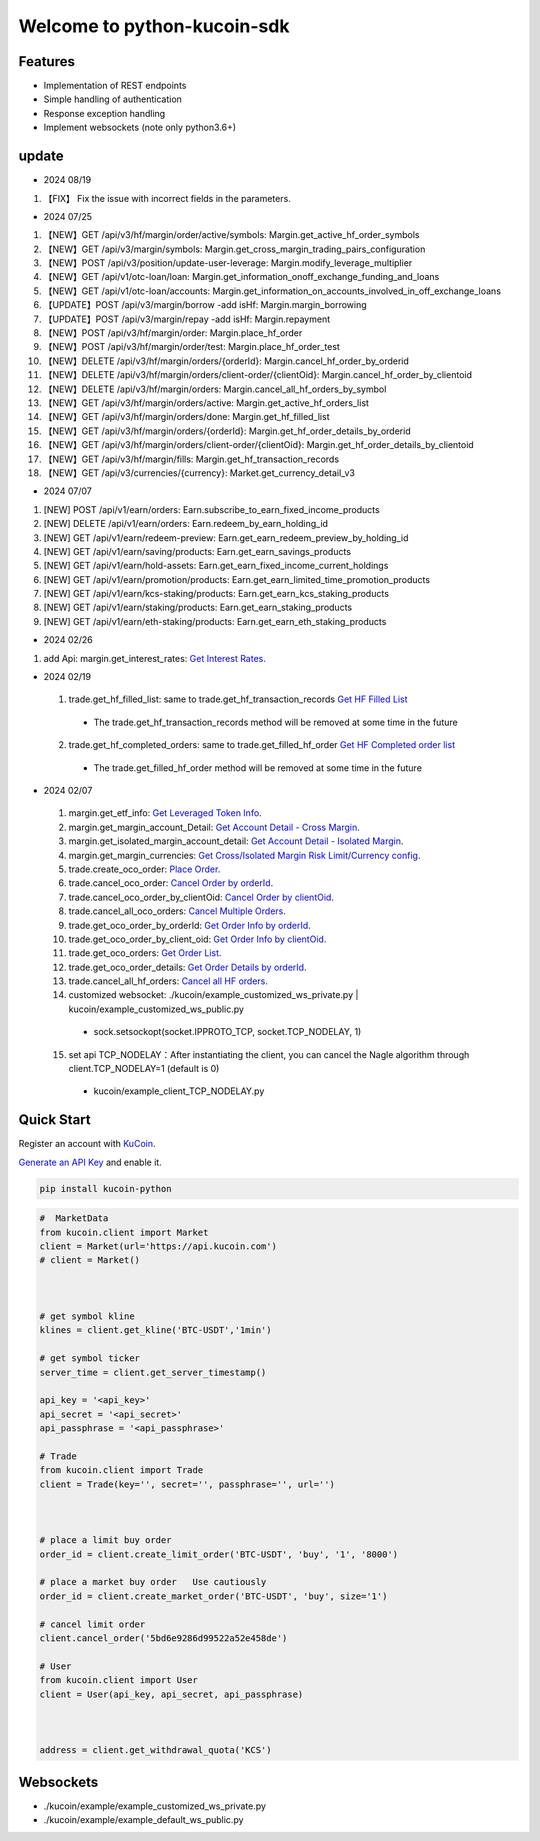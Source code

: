 ===============================
Welcome to python-kucoin-sdk
===============================

.. image:: https://img.shields.io/pypi/l/python-kucoin
    :target: https://github.com/Kucoin/kucoin-python-sdk/blob/master/LICENSE

.. image:: https://img.shields.io/badge/python-3.6%2B-green
    :target: https://pypi.org/project/python-kucoin



.. role:: red
    :class: red

.. raw:: html

    <style>
    .red {color:IndianRed;}
    </style>

Features
--------

- Implementation of REST endpoints
- Simple handling of authentication
- Response exception handling
- Implement websockets (note only python3.6+)

update
----------
- 2024 08/19
1. 【FIX】 Fix the issue with incorrect fields in the parameters.

- 2024 07/25
1. 【NEW】GET /api/v3/hf/margin/order/active/symbols: Margin.get_active_hf_order_symbols
2. 【NEW】GET /api/v3/margin/symbols: Margin.get_cross_margin_trading_pairs_configuration
3. 【NEW】POST /api/v3/position/update-user-leverage: Margin.modify_leverage_multiplier
4. 【NEW】GET /api/v1/otc-loan/loan: Margin.get_information_onoff_exchange_funding_and_loans
5. 【NEW】GET /api/v1/otc-loan/accounts: Margin.get_information_on_accounts_involved_in_off_exchange_loans
6. 【UPDATE】POST /api/v3/margin/borrow -add isHf: Margin.margin_borrowing
7. 【UPDATE】POST /api/v3/margin/repay -add isHf: Margin.repayment
8. 【NEW】POST /api/v3/hf/margin/order: Margin.place_hf_order
9. 【NEW】POST /api/v3/hf/margin/order/test: Margin.place_hf_order_test
10. 【NEW】DELETE /api/v3/hf/margin/orders/{orderId}: Margin.cancel_hf_order_by_orderid
11. 【NEW】DELETE /api/v3/hf/margin/orders/client-order/{clientOid}: Margin.cancel_hf_order_by_clientoid
12. 【NEW】DELETE /api/v3/hf/margin/orders: Margin.cancel_all_hf_orders_by_symbol
13. 【NEW】GET /api/v3/hf/margin/orders/active: Margin.get_active_hf_orders_list
14. 【NEW】GET /api/v3/hf/margin/orders/done: Margin.get_hf_filled_list
15. 【NEW】GET /api/v3/hf/margin/orders/{orderId}: Margin.get_hf_order_details_by_orderid
16. 【NEW】GET /api/v3/hf/margin/orders/client-order/{clientOid}: Margin.get_hf_order_details_by_clientoid
17. 【NEW】GET /api/v3/hf/margin/fills: Margin.get_hf_transaction_records
18. 【NEW】GET /api/v3/currencies/{currency}: Market.get_currency_detail_v3


- 2024 07/07
1. [NEW] POST /api/v1/earn/orders: Earn.subscribe_to_earn_fixed_income_products
2. [NEW] DELETE /api/v1/earn/orders: Earn.redeem_by_earn_holding_id
3. [NEW] GET /api/v1/earn/redeem-preview: Earn.get_earn_redeem_preview_by_holding_id
4. [NEW] GET /api/v1/earn/saving/products: Earn.get_earn_savings_products
5. [NEW] GET /api/v1/earn/hold-assets: Earn.get_earn_fixed_income_current_holdings
6. [NEW] GET /api/v1/earn/promotion/products: Earn.get_earn_limited_time_promotion_products
7. [NEW] GET /api/v1/earn/kcs-staking/products: Earn.get_earn_kcs_staking_products
8. [NEW] GET /api/v1/earn/staking/products: Earn.get_earn_staking_products
9. [NEW] GET /api/v1/earn/eth-staking/products: Earn.get_earn_eth_staking_products

- 2024 02/26
1. add Api: margin.get_interest_rates:  `Get Interest Rates <https://www.kucoin.com/docs/rest/margin-trading/lending-market-v3-/get-interest-rates>`_.

- 2024 02/19
 1. trade.get_hf_filled_list: same to trade.get_hf_transaction_records `Get HF Filled List <https://www.kucoin.com/docs/rest/spot-trading/spot-hf-trade-pro-account/get-hf-filled-list>`_
  - :red:`The trade.get_hf_transaction_records method will be removed at some time in the future`
 2. trade.get_hf_completed_orders: same to trade.get_filled_hf_order `Get HF Completed order list <https://www.kucoin.com/docs/rest/spot-trading/spot-hf-trade-pro-account/get-hf-completed-order-list>`_
  - :red:`The trade.get_filled_hf_order method will be removed at some time in the future`


- 2024 02/07
 1. margin.get_etf_info: `Get Leveraged Token Info <https://www.kucoin.com/docs/rest/margin-trading/margin-info/get-leveraged-token-info>`_.
 2. margin.get_margin_account_Detail: `Get Account Detail - Cross Margin <https://www.kucoin.com/docs/rest/funding/funding-overview/get-account-detail-cross-margin>`_.
 3. margin.get_isolated_margin_account_detail: `Get Account Detail - Isolated Margin <https://www.kucoin.com/docs/rest/funding/funding-overview/get-account-detail-isolated-margin>`_.
 4. margin.get_margin_currencies: `Get Cross/Isolated Margin Risk Limit/Currency config <https://www.kucoin.com/docs/rest/margin-trading/margin-info/get-cross-isolated-margin-risk-limit-currency-config>`_.
 5. trade.create_oco_order: `Place Order <https://www.kucoin.com/docs/rest/spot-trading/oco-order/place-order>`_.
 6. trade.cancel_oco_order: `Cancel Order by orderId <https://www.kucoin.com/docs/rest/spot-trading/oco-order/cancel-order-by-orderid>`_.
 7. trade.cancel_oco_order_by_clientOid: `Cancel Order by clientOid <https://www.kucoin.com/docs/rest/spot-trading/oco-order/cancel-order-by-clientoid>`_.
 8. trade.cancel_all_oco_orders: `Cancel Multiple Orders <https://www.kucoin.com/docs/rest/spot-trading/oco-order/cancel-multiple-orders>`_.
 9. trade.get_oco_order_by_orderId: `Get Order Info by orderId <https://www.kucoin.com/docs/rest/spot-trading/oco-order/get-order-info-by-orderid>`_.
 10. trade.get_oco_order_by_client_oid: `Get Order Info by clientOid <https://docs.kucoin.com/spot-hf/#obtain-details-of-a-single-hf-order-using-clientoid>`_.
 11. trade.get_oco_orders: `Get Order List <https://www.kucoin.com/docs/rest/spot-trading/oco-order/get-order-list>`_.
 12. trade.get_oco_order_details: `Get Order Details by orderId <https://www.kucoin.com/docs/rest/spot-trading/oco-order/get-order-details-by-orderid>`_.
 13. trade.cancel_all_hf_orders: `Cancel all HF orders <https://www.kucoin.com/docs/rest/spot-trading/spot-hf-trade-pro-account/cancel-all-hf-orders>`_.
 14. customized websocket: ./kucoin/example_customized_ws_private.py | kucoin/example_customized_ws_public.py
  - sock.setsockopt(socket.IPPROTO_TCP, socket.TCP_NODELAY, 1)
 15. set api TCP_NODELAY：After instantiating the client, you can cancel the Nagle algorithm through client.TCP_NODELAY=1 (default is 0)
  - kucoin/example_client_TCP_NODELAY.py

Quick Start
-----------

Register an account with `KuCoin <https://www.kucoin.com/ucenter/signup>`_.


`Generate an API Key <https://www.kucoin.com/account/api>`_ and enable it.

.. code:: bash

    pip install kucoin-python

.. code:: python

    #  MarketData
    from kucoin.client import Market
    client = Market(url='https://api.kucoin.com')
    # client = Market()



    # get symbol kline
    klines = client.get_kline('BTC-USDT','1min')

    # get symbol ticker
    server_time = client.get_server_timestamp()

    api_key = '<api_key>'
    api_secret = '<api_secret>'
    api_passphrase = '<api_passphrase>'

    # Trade
    from kucoin.client import Trade
    client = Trade(key='', secret='', passphrase='', url='')



    # place a limit buy order
    order_id = client.create_limit_order('BTC-USDT', 'buy', '1', '8000')

    # place a market buy order   Use cautiously
    order_id = client.create_market_order('BTC-USDT', 'buy', size='1')

    # cancel limit order 
    client.cancel_order('5bd6e9286d99522a52e458de')

    # User
    from kucoin.client import User
    client = User(api_key, api_secret, api_passphrase)



    address = client.get_withdrawal_quota('KCS')

Websockets
----------
- ./kucoin/example/example_customized_ws_private.py
- ./kucoin/example/example_default_ws_public.py

